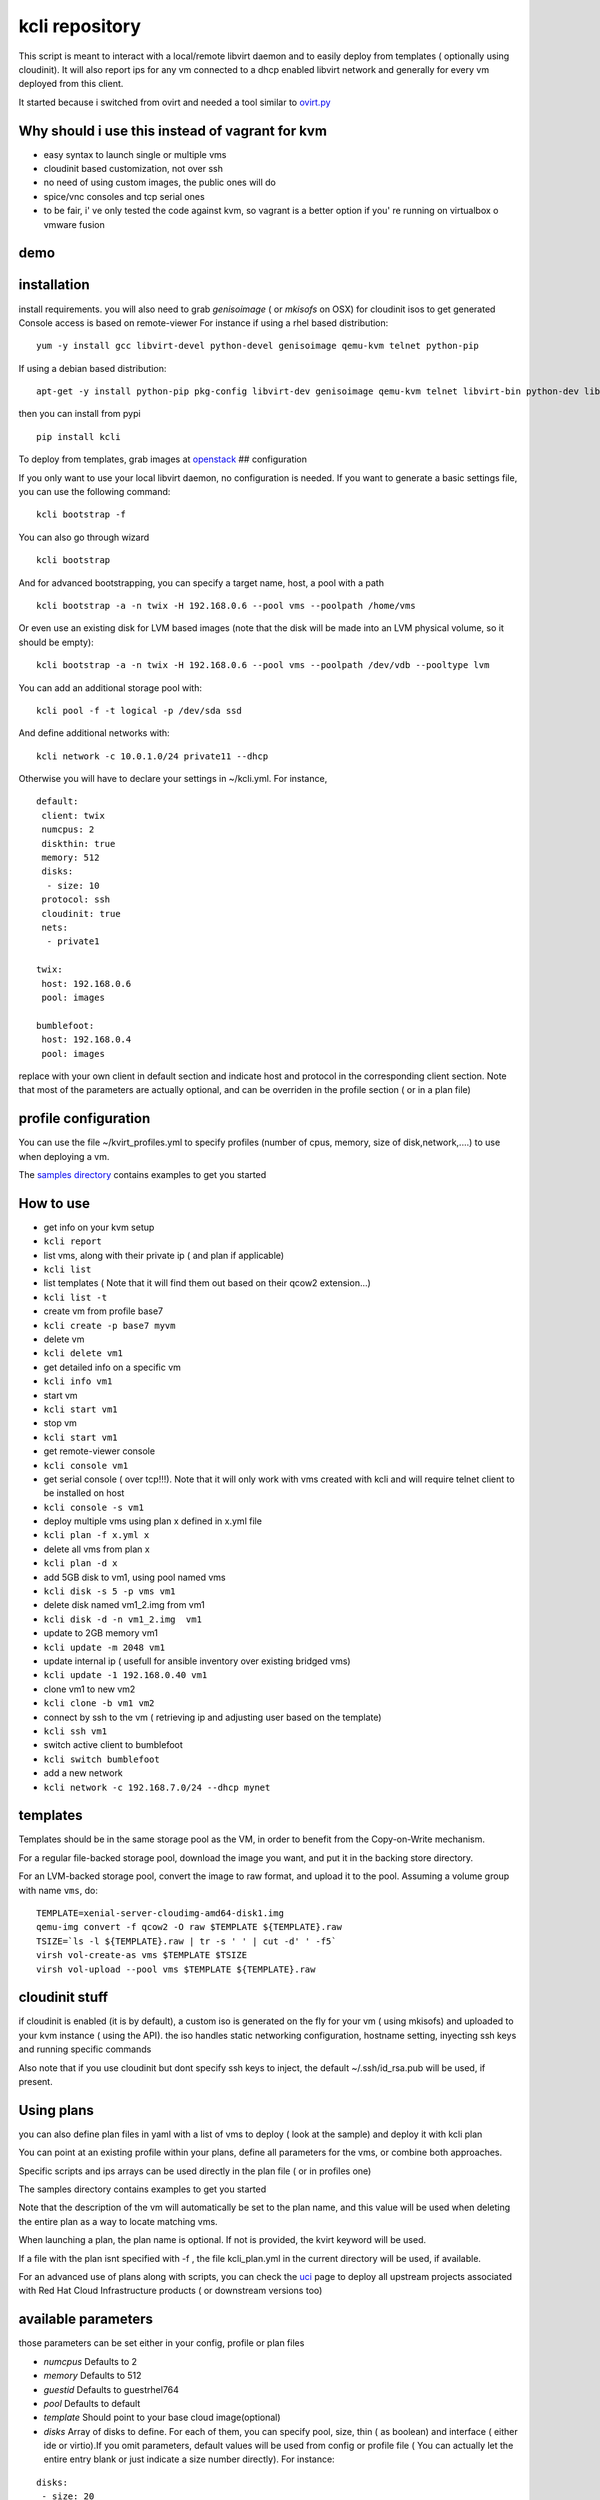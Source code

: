 kcli repository
===============

|Build Status| |Pypi|

This script is meant to interact with a local/remote libvirt daemon and
to easily deploy from templates ( optionally using cloudinit). It will
also report ips for any vm connected to a dhcp enabled libvirt network
and generally for every vm deployed from this client.

It started because i switched from ovirt and needed a tool similar to
`ovirt.py <https://github.com/karmab/ovirt>`__

Why should i use this instead of vagrant for kvm
------------------------------------------------

-  easy syntax to launch single or multiple vms
-  cloudinit based customization, not over ssh
-  no need of using custom images, the public ones will do
-  spice/vnc consoles and tcp serial ones
-  to be fair, i' ve only tested the code against kvm, so vagrant is a
   better option if you' re running on virtualbox o vmware fusion

demo
----

|asciicast|

installation
------------

install requirements. you will also need to grab *genisoimage* ( or
*mkisofs* on OSX) for cloudinit isos to get generated Console access is
based on remote-viewer For instance if using a rhel based distribution:

::

    yum -y install gcc libvirt-devel python-devel genisoimage qemu-kvm telnet python-pip

If using a debian based distribution:

::

    apt-get -y install python-pip pkg-config libvirt-dev genisoimage qemu-kvm telnet libvirt-bin python-dev libyaml-dev

then you can install from pypi

::

    pip install kcli

To deploy from templates, grab images at
`openstack <http://docs.openstack.org/image-guide/obtain-images.html>`__
## configuration

If you only want to use your local libvirt daemon, no configuration is
needed. If you want to generate a basic settings file, you can use the
following command:

::

    kcli bootstrap -f

You can also go through wizard

::

    kcli bootstrap

And for advanced bootstrapping, you can specify a target name, host, a
pool with a path

::

    kcli bootstrap -a -n twix -H 192.168.0.6 --pool vms --poolpath /home/vms

Or even use an existing disk for LVM based images (note that the disk
will be made into an LVM physical volume, so it should be empty):

::

    kcli bootstrap -a -n twix -H 192.168.0.6 --pool vms --poolpath /dev/vdb --pooltype lvm

You can add an additional storage pool with:

::

    kcli pool -f -t logical -p /dev/sda ssd

And define additional networks with:

::

    kcli network -c 10.0.1.0/24 private11 --dhcp

Otherwise you will have to declare your settings in ~/kcli.yml. For
instance,

::

    default:
     client: twix
     numcpus: 2
     diskthin: true
     memory: 512
     disks:
      - size: 10
     protocol: ssh
     cloudinit: true
     nets: 
      - private1

    twix:
     host: 192.168.0.6
     pool: images

    bumblefoot:
     host: 192.168.0.4
     pool: images

replace with your own client in default section and indicate host and
protocol in the corresponding client section. Note that most of the
parameters are actually optional, and can be overriden in the profile
section ( or in a plan file)

profile configuration
---------------------

You can use the file ~/kvirt\_profiles.yml to specify profiles (number
of cpus, memory, size of disk,network,....) to use when deploying a vm.

The `samples
directory <https://github.com/karmab/kcli/tree/master/samples>`__
contains examples to get you started

How to use
----------

-  get info on your kvm setup
-  ``kcli report``
-  list vms, along with their private ip ( and plan if applicable)
-  ``kcli list``
-  list templates ( Note that it will find them out based on their qcow2
   extension...)
-  ``kcli list -t``
-  create vm from profile base7
-  ``kcli create -p base7 myvm``
-  delete vm
-  ``kcli delete vm1``
-  get detailed info on a specific vm
-  ``kcli info vm1``
-  start vm
-  ``kcli start vm1``
-  stop vm
-  ``kcli start vm1``
-  get remote-viewer console
-  ``kcli console vm1``
-  get serial console ( over tcp!!!). Note that it will only work with
   vms created with kcli and will require telnet client to be installed
   on host
-  ``kcli console -s vm1``
-  deploy multiple vms using plan x defined in x.yml file
-  ``kcli plan -f x.yml x``
-  delete all vms from plan x
-  ``kcli plan -d x``
-  add 5GB disk to vm1, using pool named vms
-  ``kcli disk -s 5 -p vms vm1``
-  delete disk named vm1\_2.img from vm1
-  ``kcli disk -d -n vm1_2.img  vm1``
-  update to 2GB memory vm1
-  ``kcli update -m 2048 vm1``
-  update internal ip ( usefull for ansible inventory over existing
   bridged vms)
-  ``kcli update -1 192.168.0.40 vm1``
-  clone vm1 to new vm2
-  ``kcli clone -b vm1 vm2``
-  connect by ssh to the vm ( retrieving ip and adjusting user based on
   the template)
-  ``kcli ssh vm1``
-  switch active client to bumblefoot
-  ``kcli switch bumblefoot``
-  add a new network
-  ``kcli network -c 192.168.7.0/24 --dhcp mynet``

templates
---------

Templates should be in the same storage pool as the VM, in order to
benefit from the Copy-on-Write mechanism.

For a regular file-backed storage pool, download the image you want, and
put it in the backing store directory.

For an LVM-backed storage pool, convert the image to raw format, and
upload it to the pool. Assuming a volume group with name ``vms``, do:

::

    TEMPLATE=xenial-server-cloudimg-amd64-disk1.img
    qemu-img convert -f qcow2 -O raw $TEMPLATE ${TEMPLATE}.raw
    TSIZE=`ls -l ${TEMPLATE}.raw | tr -s ' ' | cut -d' ' -f5`
    virsh vol-create-as vms $TEMPLATE $TSIZE
    virsh vol-upload --pool vms $TEMPLATE ${TEMPLATE}.raw

cloudinit stuff
---------------

if cloudinit is enabled (it is by default), a custom iso is generated on
the fly for your vm ( using mkisofs) and uploaded to your kvm instance (
using the API). the iso handles static networking configuration,
hostname setting, inyecting ssh keys and running specific commands

Also note that if you use cloudinit but dont specify ssh keys to inject,
the default ~/.ssh/id\_rsa.pub will be used, if present.

Using plans
-----------

you can also define plan files in yaml with a list of vms to deploy (
look at the sample) and deploy it with kcli plan

You can point at an existing profile within your plans, define all
parameters for the vms, or combine both approaches.

Specific scripts and ips arrays can be used directly in the plan file (
or in profiles one)

The samples directory contains examples to get you started

Note that the description of the vm will automatically be set to the
plan name, and this value will be used when deleting the entire plan as
a way to locate matching vms.

When launching a plan, the plan name is optional. If not is provided,
the kvirt keyword will be used.

If a file with the plan isnt specified with -f , the file kcli\_plan.yml
in the current directory will be used, if available.

For an advanced use of plans along with scripts, you can check the
`uci <uci/README.md>`__ page to deploy all upstream projects associated
with Red Hat Cloud Infrastructure products ( or downstream versions too)

available parameters
--------------------

those parameters can be set either in your config, profile or plan files

-  *numcpus* Defaults to 2
-  *memory* Defaults to 512
-  *guestid* Defaults to guestrhel764
-  *pool* Defaults to default
-  *template* Should point to your base cloud image(optional)
-  *disks* Array of disks to define. For each of them, you can specify
   pool, size, thin ( as boolean) and interface ( either ide or
   virtio).If you omit parameters, default values will be used from
   config or profile file ( You can actually let the entire entry blank
   or just indicate a size number directly). For instance:

::

    disks:
     - size: 20
       pool: vms
     - size: 10
       thin: False
       format: ide

Within a disk section, you can use the word size, thin and format as
keys

-  *diskthin* Value used when not specified in the disk entry. Defaults
   to true
-  *diskinterface* Value used when not specified in the disk entry.
   Defaults to virtio. Could also be ide, if vm lacks virtio drivers
-  *nets* Array of networks. Defaults to ['default']. You can mix simple
   strings pointing to the name of your network and more complex
   information provided as hash. For instance:

::

    nets:
     - private1
     - name: private2:
       nic: eth1
       mask: 255.255.255.0
       gateway: 192.168.0.1

Within a net section, you can use name, nic, ip, mask and gateway as
keys.

Note that up to 8 ips can also be provided on command line when creating
a single vm ( with the flag -1, -2, -3,-4,...)

-  *iso* ( optional)
-  *netmasks* (optional)
-  *gateway* (optional)
-  *dns* (optional) Dns servers
-  *domain* (optional) Dns search domain
-  *vnc* Defaults to false (use spice instead)
-  *cloudinit* Defaults to true
-  *start* Defaults to true
-  *keys* (optional). Array of public keys to inject
-  *cmds* (optional). Array of commands to run
-  *profile* name of one of your profile. Only checked in plan file
-  *scripts* array of paths of custom script to inject with cloudinit.
   Note that it will override cmds part. You can either specify full
   paths or relative to where you're running kcli. Only checked in
   profile or plan file

ansible support
---------------

you can check klist.py in the extra directory and use it as a dynamic
inventory for ansible.

The script uses sames conf as kcli ( and as such defaults to local
hypervisor if no configuration file is found)

vm will be grouped by plan, or put in the kvirt group if they dont
belong to any plan.

Interesting thing is that the script will try to guess the type of vm
based on its template, if present, and populate ansible\_user
accordingly

Try it with:

::

    python extra/klist.py --list

    ansible all -i extra/klist.py -m ping

Additionally, there s an ansible kcli/kvirt module under extras, with a
sample playbook

testing
-------

basic testing can be run with pytest. If using a remote hypervisor, you
ll want to set the *KVIRT\_HOST* and *KVIRT\_USER* environment variables
so that it points to your host with the corresponding user.

issues found with cloud images
------------------------------

-  Also note that you need to install python-simplejson ( actually
   bringing python2.7) to allow ansible to work on ubuntu
-  debian images are freezing. rebooting fixes the issue but as such
   cloudinit doesnt get applied...

TODO
----

-  remove all the print for the kvirt module and only return data

Problems?
---------

Send me a mail at karimboumedhel@gmail.com !

Mac Fly!!!

karmab

.. |Build Status| image:: https://travis-ci.org/karmab/kcli.svg?branch=master
   :target: https://travis-ci.org/karmab/kcli
.. |Pypi| image:: http://img.shields.io/pypi/v/kcli.svg
   :target: https://pypi.python.org/pypi/kcli/
.. |asciicast| image:: https://asciinema.org/a/3p0cn60p0c0j9wd3hzyrs4m0f.png
   :target: https://asciinema.org/a/3p0cn60p0c0j9wd3hzyrs4m0f?autoplay=1
